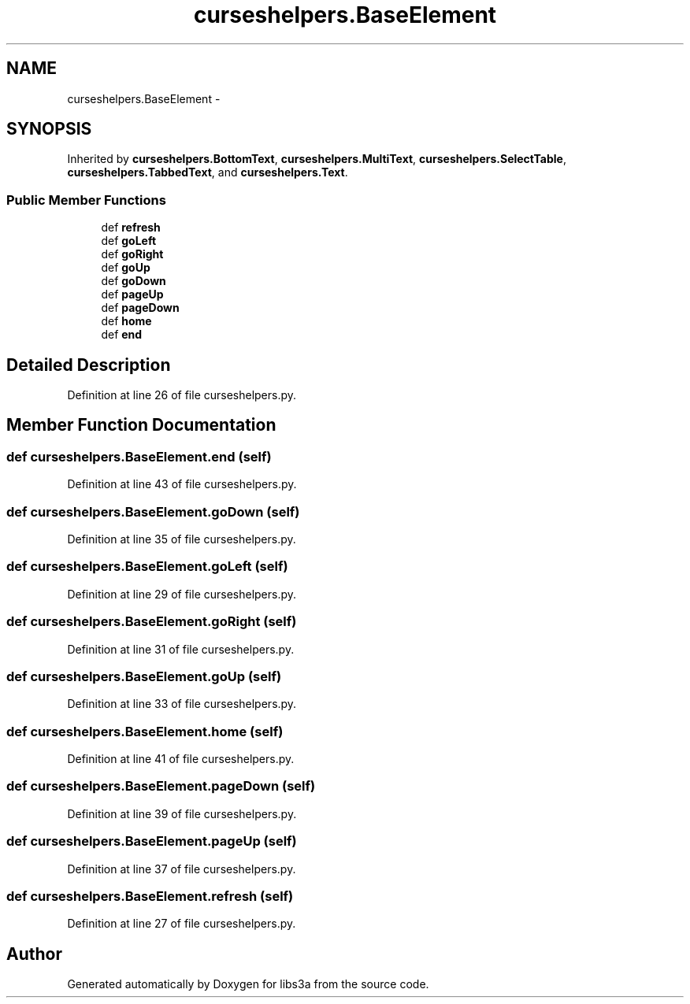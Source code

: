 .TH "curseshelpers.BaseElement" 3 "Thu Mar 5 2015" "libs3a" \" -*- nroff -*-
.ad l
.nh
.SH NAME
curseshelpers.BaseElement \- 
.SH SYNOPSIS
.br
.PP
.PP
Inherited by \fBcurseshelpers\&.BottomText\fP, \fBcurseshelpers\&.MultiText\fP, \fBcurseshelpers\&.SelectTable\fP, \fBcurseshelpers\&.TabbedText\fP, and \fBcurseshelpers\&.Text\fP\&.
.SS "Public Member Functions"

.in +1c
.ti -1c
.RI "def \fBrefresh\fP"
.br
.ti -1c
.RI "def \fBgoLeft\fP"
.br
.ti -1c
.RI "def \fBgoRight\fP"
.br
.ti -1c
.RI "def \fBgoUp\fP"
.br
.ti -1c
.RI "def \fBgoDown\fP"
.br
.ti -1c
.RI "def \fBpageUp\fP"
.br
.ti -1c
.RI "def \fBpageDown\fP"
.br
.ti -1c
.RI "def \fBhome\fP"
.br
.ti -1c
.RI "def \fBend\fP"
.br
.in -1c
.SH "Detailed Description"
.PP 
Definition at line 26 of file curseshelpers\&.py\&.
.SH "Member Function Documentation"
.PP 
.SS "def curseshelpers\&.BaseElement\&.end (self)"

.PP
Definition at line 43 of file curseshelpers\&.py\&.
.SS "def curseshelpers\&.BaseElement\&.goDown (self)"

.PP
Definition at line 35 of file curseshelpers\&.py\&.
.SS "def curseshelpers\&.BaseElement\&.goLeft (self)"

.PP
Definition at line 29 of file curseshelpers\&.py\&.
.SS "def curseshelpers\&.BaseElement\&.goRight (self)"

.PP
Definition at line 31 of file curseshelpers\&.py\&.
.SS "def curseshelpers\&.BaseElement\&.goUp (self)"

.PP
Definition at line 33 of file curseshelpers\&.py\&.
.SS "def curseshelpers\&.BaseElement\&.home (self)"

.PP
Definition at line 41 of file curseshelpers\&.py\&.
.SS "def curseshelpers\&.BaseElement\&.pageDown (self)"

.PP
Definition at line 39 of file curseshelpers\&.py\&.
.SS "def curseshelpers\&.BaseElement\&.pageUp (self)"

.PP
Definition at line 37 of file curseshelpers\&.py\&.
.SS "def curseshelpers\&.BaseElement\&.refresh (self)"

.PP
Definition at line 27 of file curseshelpers\&.py\&.

.SH "Author"
.PP 
Generated automatically by Doxygen for libs3a from the source code\&.
